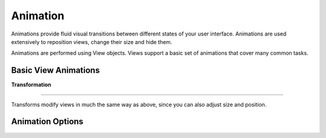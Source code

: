 
======================
Animation
======================

Animations provide fluid visual transitions between different states of your user interface. Animations are used extensively to reposition views, change their size and hide them. 

Animations are performed using View objects. Views support a basic set of animations that cover many common tasks.

Basic View Animations
----------------------

**Transformation**

****

Transforms modify views in much the same way as above, since you can also adjust size and position.

Animation Options
------------------
